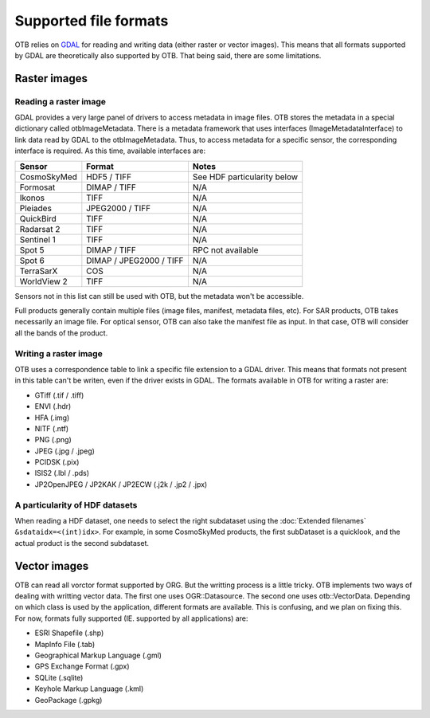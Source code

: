 Supported file formats
======================

OTB relies on `GDAL <https://gdal.org/>`_ for reading and writing data
(either raster or vector images). This means that all formats
supported by GDAL are theoretically also supported by OTB. That being
said, there are some limitations.

Raster images
-------------

Reading a raster image
~~~~~~~~~~~~~~~~~~~~~~

GDAL provides a very large panel of drivers to access metadata in
image files. OTB stores the metadata in a special dictionary called
otbImageMetadata. There is a metadata framework that uses interfaces
(ImageMetadataInterface) to link data read by GDAL to the
otbImageMetadata. Thus, to access metadata for a specific sensor, the
corresponding interface is required. As this time, available
interfaces are:

+------------------------+-------------------------+-----------------------------+
| Sensor                 | Format                  | Notes                       |
+========================+=========================+=============================+
| CosmoSkyMed            | HDF5 / TIFF             | See HDF particularity below |
+------------------------+-------------------------+-----------------------------+
| Formosat               | DIMAP / TIFF            | N/A                         |
+------------------------+-------------------------+-----------------------------+
| Ikonos                 | TIFF                    | N/A                         |
+------------------------+-------------------------+-----------------------------+
| Pleiades               | JPEG2000 / TIFF         | N/A                         |
+------------------------+-------------------------+-----------------------------+
| QuickBird              | TIFF                    | N/A                         |
+------------------------+-------------------------+-----------------------------+
| Radarsat 2             | TIFF                    | N/A                         |
+------------------------+-------------------------+-----------------------------+
| Sentinel 1             | TIFF                    | N/A                         |
+------------------------+-------------------------+-----------------------------+
| Spot 5                 | DIMAP / TIFF            | RPC not available           |
+------------------------+-------------------------+-----------------------------+
| Spot 6                 | DIMAP / JPEG2000 / TIFF | N/A                         |
+------------------------+-------------------------+-----------------------------+
| TerraSarX              | COS                     | N/A                         |
+------------------------+-------------------------+-----------------------------+
| WorldView 2            | TIFF                    | N/A                         |
+------------------------+-------------------------+-----------------------------+

Sensors not in this list can still be used with OTB, but the metadata
won't be accessible.

Full products generally contain multiple files (image files, manifest,
metadata files, etc). For SAR products, OTB takes necessarily an image
file. For optical sensor, OTB can also take the manifest file as
input. In that case, OTB will consider all the bands of the product.

Writing a raster image
~~~~~~~~~~~~~~~~~~~~~~

OTB uses a correspondence table to link a specific file extension to a
GDAL driver. This means that formats not present in this table can't
be writen, even if the driver exists in GDAL. The formats available in
OTB for writing a raster are:

- GTiff (.tif / .tiff)

- ENVI (.hdr)

- HFA (.img)

- NITF (.ntf)

- PNG (.png)

- JPEG (.jpg / .jpeg)

- PCIDSK (.pix)

- ISIS2 (.lbl / .pds)

- JP2OpenJPEG / JP2KAK / JP2ECW (.j2k / .jp2 / .jpx)

A particularity of HDF datasets
~~~~~~~~~~~~~~~~~~~~~~~~~~~~~~~

When reading a HDF dataset, one needs to select the right subdataset
using the :doc:`Extended filenames` ``&sdataidx=<(int)idx>``.  For
example, in some CosmoSkyMed products, the first subDataset is a
quicklook, and the actual product is the second subdataset.


Vector images
-------------

OTB can read all vorctor format supported by ORG. But the writting
process is a little tricky. OTB implements two ways of dealing with
writting vector data. The first one uses OGR::Datasource. The second
one uses otb::VectorData. Depending on which class is used by the
application, different formats are available. This is confusing, and
we plan on fixing this. For now, formats fully supported
(IE. supported by all applications) are:

- ESRI Shapefile (.shp)

- MapInfo File (.tab)

- Geographical Markup Language (.gml)

- GPS Exchange Format (.gpx)

- SQLite (.sqlite)

- Keyhole Markup Language (.kml)

- GeoPackage (.gpkg)

